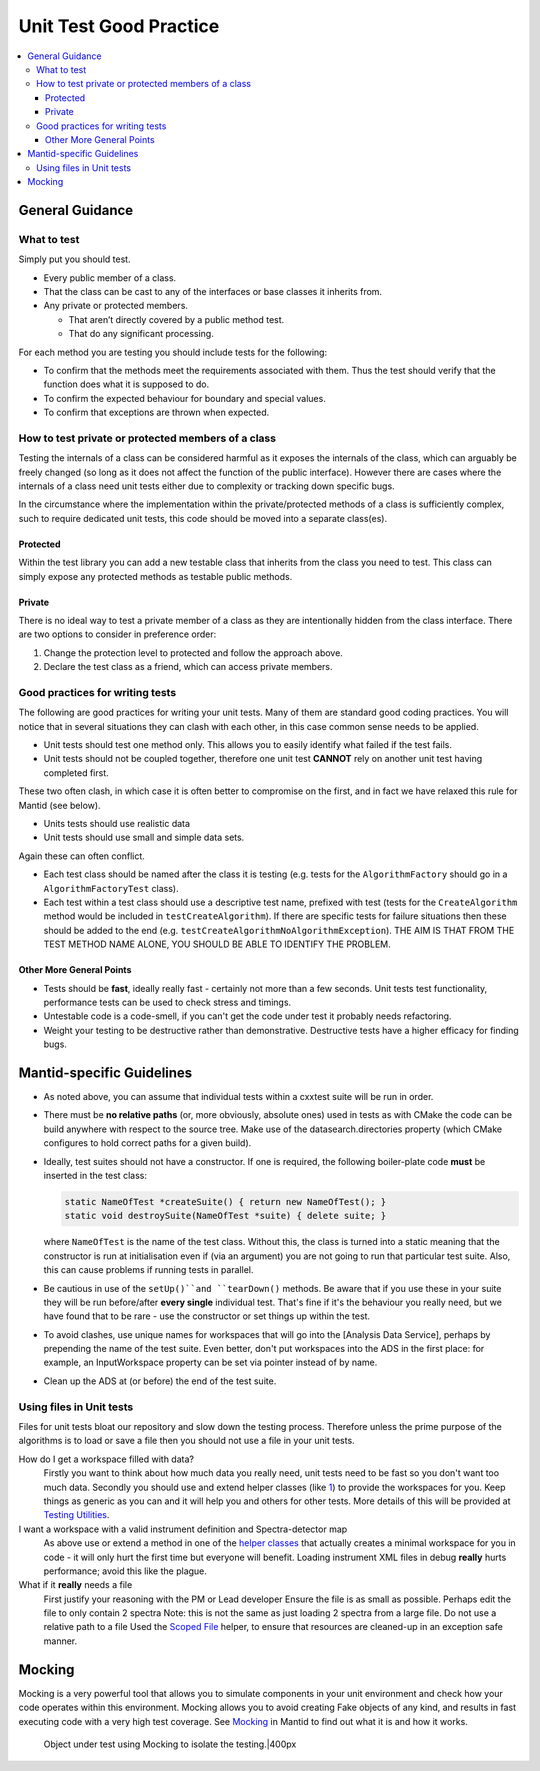 .. _UnitTestGoodPractice:

=======================
Unit Test Good Practice
=======================

.. contents::
  :local:

General Guidance
################

What to test
------------

Simply put you should test.

-  Every public member of a class.
-  That the class can be cast to any of the interfaces or base classes
   it inherits from.
-  Any private or protected members.

   -  That aren’t directly covered by a public method test.
   -  That do any significant processing.

For each method you are testing you should include tests for the
following:

-  To confirm that the methods meet the requirements associated with
   them. Thus the test should verify that the function does what it is
   supposed to do.
-  To confirm the expected behaviour for boundary and special values.
-  To confirm that exceptions are thrown when expected.

How to test private or protected members of a class
---------------------------------------------------

Testing the internals of a class can be considered harmful as it exposes
the internals of the class, which can arguably be freely changed (so
long as it does not affect the function of the public interface).
However there are cases where the internals of a class need unit tests
either due to complexity or tracking down specific bugs.

In the circumstance where the implementation within the private/protected
methods of a class is sufficiently complex, such to require dedicated unit
tests, this code should be moved into a separate class(es).

Protected
~~~~~~~~~

Within the test library you can add a new testable class that inherits
from the class you need to test. This class can simply expose any
protected methods as testable public methods.

Private
~~~~~~~

There is no ideal way to test a private member of a class as they are
intentionally hidden from the class interface. There are two options to
consider in preference order:

#. Change the protection level to protected and follow the approach
   above.
#. Declare the test class as a friend, which can access private members.

Good practices for writing tests
--------------------------------

The following are good practices for writing your unit tests. Many of
them are standard good coding practices. You will notice that in several
situations they can clash with each other, in this case common sense
needs to be applied.

-  Unit tests should test one method only. This allows you to easily
   identify what failed if the test fails.
-  Unit tests should not be coupled together, therefore one unit test
   **CANNOT** rely on another unit test having completed first.

These two often clash, in which case it is often better to compromise on
the first, and in fact we have relaxed this rule for Mantid (see below).

-  Units tests should use realistic data
-  Unit tests should use small and simple data sets.

Again these can often conflict.

-  Each test class should be named after the class it is testing (e.g.
   tests for the ``AlgorithmFactory`` should go in a ``AlgorithmFactoryTest``
   class).
-  Each test within a test class should use a descriptive test name,
   prefixed with test (tests for the ``CreateAlgorithm`` method would be
   included in ``testCreateAlgorithm``). If there are specific tests for
   failure situations then these should be added to the end (e.g.
   ``testCreateAlgorithmNoAlgorithmException``). THE AIM IS THAT FROM THE
   TEST METHOD NAME ALONE, YOU SHOULD BE ABLE TO IDENTIFY THE PROBLEM.

Other More General Points
~~~~~~~~~~~~~~~~~~~~~~~~~

-  Tests should be **fast**, ideally really fast - certainly not more
   than a few seconds. Unit tests test functionality, performance tests
   can be used to check stress and timings.
-  Untestable code is a code-smell, if you can't get the code under test
   it probably needs refactoring.
-  Weight your testing to be destructive rather than demonstrative.
   Destructive tests have a higher efficacy for finding bugs.

Mantid-specific Guidelines
##########################

-  As noted above, you can assume that individual tests within a cxxtest
   suite will be run in order.
-  There must be **no relative paths** (or, more obviously, absolute
   ones) used in tests as with CMake the code can be build anywhere with
   respect to the source tree. Make use of the datasearch.directories
   property (which CMake configures to hold correct paths for a given
   build).
-  Ideally, test suites should not have a constructor. If one is
   required, the following boiler-plate code **must** be inserted in the
   test class:

   .. code-block:: c++

      static NameOfTest *createSuite() { return new NameOfTest(); }
      static void destroySuite(NameOfTest *suite) { delete suite; }

   where ``NameOfTest`` is the name of the test class. Without this, the
   class is turned into a static meaning that the constructor is run at
   initialisation even if (via an argument) you are not going to run that
   particular test suite. Also, this can cause problems if running tests in
   parallel.

-  Be cautious in use of the ``setUp()``and ``tearDown()`` methods. Be aware
   that if you use these in your suite they will be run before/after
   **every single** individual test. That's fine if it's the behaviour
   you really need, but we have found that to be rare - use the
   constructor or set things up within the test.
-  To avoid clashes, use unique names for workspaces that will go into
   the [Analysis Data Service], perhaps by prepending the name of the
   test suite. Even better, don't put workspaces into the ADS in the
   first place: for example, an InputWorkspace property can be set via
   pointer instead of by name.
-  Clean up the ADS at (or before) the end of the test suite.

Using files in Unit tests
-------------------------

Files for unit tests bloat our repository and slow down the testing
process. Therefore unless the prime purpose of the algorithms is to load
or save a file then you should not use a file in your unit tests.

How do I get a workspace filled with data?
    Firstly you want to think about how much data you really need, unit
    tests need to be fast so you don't want too much data.
    Secondly you should use and extend helper classes (like
    `1 <https://github.com/mantidproject/mantid/blob/master/Framework/TestHelpers/inc/MantidTestHelpers/WorkspaceCreationHelper.h>`__)
    to provide the workspaces for you. Keep things as generic as you can
    and it will help you and others for other tests.
    More details of this will be provided at `Testing Utilities <TestingUtilities>`__.
I want a workspace with a valid instrument definition and Spectra-detector map
    As above use or extend a method in one of the `helper classes <TestingUtilities>`__
    that actually creates a minimal workspace for you in code - it will
    only hurt the first time but everyone will benefit.
    Loading instrument XML files in debug **really** hurts performance;
    avoid this like the plague.
What if it **really** needs a file
    First justify your reasoning with the PM or Lead developer
    Ensure the file is as small as possible. Perhaps edit the file to
    only contain 2 spectra
    Note: this is not the same as just loading 2 spectra from a large
    file.
    Do not use a relative path to a file
    Used the `Scoped
    File <https://github.com/mantidproject/mantid/blob/master/Framework/TestHelpers/inc/MantidTestHelpers/ScopedFileHelper.h>`__
    helper, to ensure that resources are cleaned-up in an exception safe
    manner.

Mocking
#######

Mocking is a very powerful tool that allows you to simulate components
in your unit environment and check how your code operates within this
environment. Mocking allows you to avoid creating Fake objects of any
kind, and results in fast executing code with a very high test coverage.
See `Mocking <Mocking>`__ in Mantid to find out what it is and how it
works.

.. figure:: images/Mocking.png
   :alt: Object under test using Mocking to isolate the testing.|400px

   Object under test using Mocking to isolate the testing.|400px
